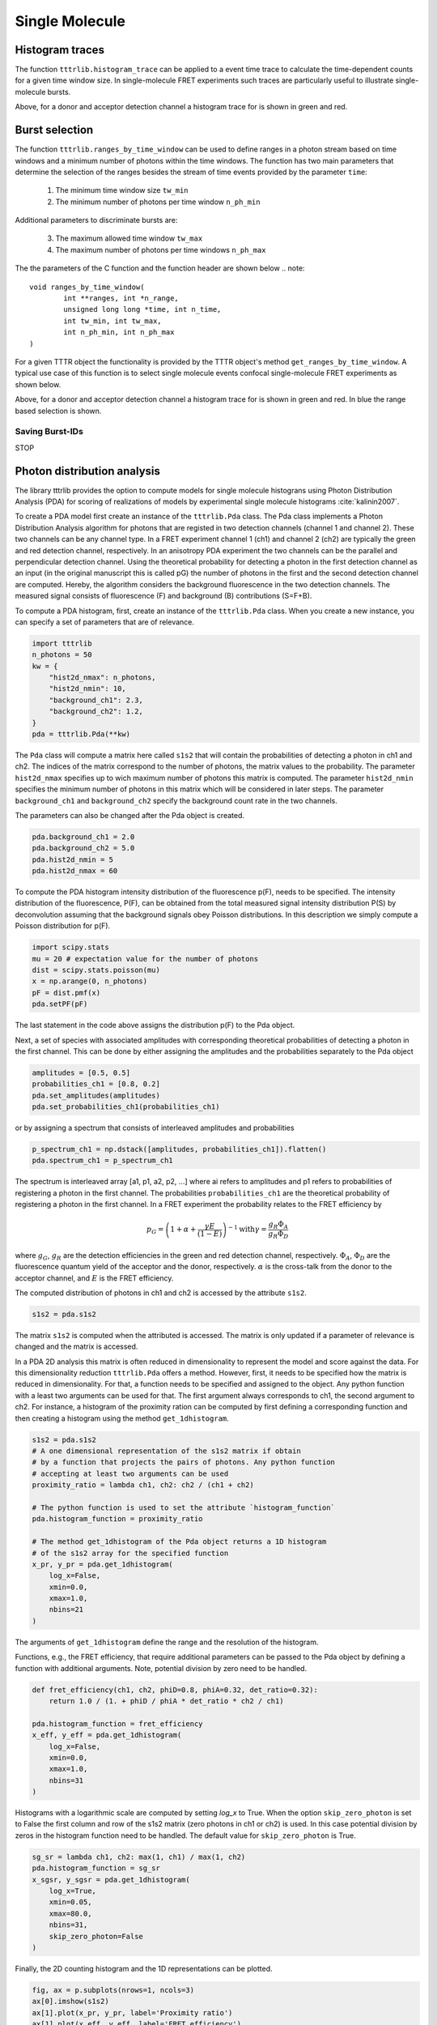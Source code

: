 ***************
Single Molecule
***************

Histogram traces
================
The function ``tttrlib.histogram_trace`` can be applied to a event time trace to
calculate the time-dependent counts for a given time window size. In
single-molecule FRET experiments such traces are particularly useful to illustrate
single-molecule bursts.

.. plot:: plots/single_molecule_mcs.py
   :include-source:

Above, for a donor and acceptor detection channel a histogram trace for is shown
in green and red.


Burst selection
===============
The function ``tttrlib.ranges_by_time_window`` can be used to define ranges in
a photon stream based on time windows and a minimum number of photons within
the time windows. The function has two main parameters that determine the
selection of the ranges besides the stream of time events provided by the
parameter ``time``:

    1. The minimum time window size ``tw_min``
    2. The minimum number of photons per time window ``n_ph_min``


Additional parameters to discriminate bursts are:

    3. The maximum allowed time window ``tw_max``
    4. The maximum number of photons per time windows ``n_ph_max``

The the parameters of the C function and the function header are shown below
.. note::

    void ranges_by_time_window(
            int **ranges, int *n_range,
            unsigned long long *time, int n_time,
            int tw_min, int tw_max,
            int n_ph_min, int n_ph_max
    )


For a given TTTR object the functionality is provided by the TTTR object's
method ``get_ranges_by_time_window``. A typical use case of this function is
to select single molecule events confocal single-molecule FRET experiments as
shown below.

.. plot:: plots/single_molecule_burst_selection.py
   :include-source:

Above, for a donor and acceptor detection channel a histogram trace for is shown
in green and red. In blue the range based selection is shown.

Saving Burst-IDs
----------------
STOP

Photon distribution analysis
============================
The library tttrlib provides the option to compute models for single molecule
histograns using Photon Distribution Analysis (PDA) for scoring of realizations
of models by experimental single molecule histograms :cite:`kalinin2007`.

.. plot:: plots/single_molecule_pda_1.py
   :include-source:

To create a PDA model first create an instance of the ``tttrlib.Pda`` class. The
Pda class implements a Photon Distribution Analysis algorithm for photons that
are registed in two detection channels (channel 1 and channel 2). These two channels
can be any channel type. In a FRET experiment channel 1 (ch1) and channel 2 (ch2)
are typically the green and red detection channel, respectively. In an anisotropy
PDA experiment the two channels can be the parallel and perpendicular detection
channel. Using the theoretical probability for detecting a photon in the first
detection channel as an input (in the original manuscript this is called pG) the
number of photons in the first and the second detection channel are computed.
Hereby, the algorithm considers the background fluorescence in the two detection
channels. The measured signal consists of fluorescence (F) and background (B)
contributions (S=F+B).

To compute a PDA histogram, first, create an instance of the  ``tttrlib.Pda`` class.
When you create a new instance, you can specify a set of parameters that are of
relevance.

.. code-block:: python

    import tttrlib
    n_photons = 50
    kw = {
        "hist2d_nmax": n_photons,
        "hist2d_nmin": 10,
        "background_ch1": 2.3,
        "background_ch2": 1.2,
    }
    pda = tttrlib.Pda(**kw)

The ``Pda`` class will compute a matrix here called ``s1s2`` that will contain the
probabilities of detecting a photon in ch1 and ch2. The indices of the matrix correspond
to the number of photons, the matrix values to the probability. The parameter
``hist2d_nmax`` specifies up to wich maximum number of photons this matrix is
computed. The parameter ``hist2d_nmin`` specifies the minimum number of photons in
this matrix which will be considered in later steps. The parameter ``background_ch1``
and ``background_ch2`` specify the background count rate in the two channels.

The parameters can also be changed after the Pda object is created.

.. code-block:: python

    pda.background_ch1 = 2.0
    pda.background_ch2 = 5.0
    pda.hist2d_nmin = 5
    pda.hist2d_nmax = 60

To compute the PDA histogram intensity distribution of the fluorescence p(F),
needs to be specified. The intensity distribution of the fluorescence, P(F), can
be obtained from the total measured signal intensity distribution P(S) by deconvolution
assuming that the background signals obey Poisson distributions. In this description
we simply compute a Poisson distribution for p(F).

.. code-block:: python

    import scipy.stats
    mu = 20 # expectation value for the number of photons
    dist = scipy.stats.poisson(mu)
    x = np.arange(0, n_photons)
    pF = dist.pmf(x)
    pda.setPF(pF)

The last statement in the code above assigns the distribution p(F) to the Pda
object.

Next, a set of species with associated amplitudes with corresponding theoretical
probabilities of detecting a photon in the first channel. This can be done by
either assigning the amplitudes and the probabilities separately to the Pda object

.. code-block:: python

    amplitudes = [0.5, 0.5]
    probabilities_ch1 = [0.8, 0.2]
    pda.set_amplitudes(amplitudes)
    pda.set_probabilities_ch1(probabilities_ch1)

or by assigning a spectrum that consists of interleaved amplitudes and probabilities

.. code-block:: python

    p_spectrum_ch1 = np.dstack([amplitudes, probabilities_ch1]).flatten()
    pda.spectrum_ch1 = p_spectrum_ch1

The spectrum is interleaved array [a1, p1, a2, p2, ...] where ai refers to
amplitudes and p1 refers to probabilities of registering a photon in the first
channel. The probabilities ``probabilities_ch1`` are the  theoretical probability
of registering a photon in the first channel. In a FRET experiment the probability
relates to the FRET efficiency by

.. math::

    p_G = \left( 1 + \alpha + \frac{\gamma E}{(1-E)} \right)^{-1}
    \text{with} \gamma = \frac{g_R \Phi_A}{g_R \Phi_D}

where :math:`g_G`, :math:`g_R` are the detection efficiencies in the green and
red detection channel, respectively. :math:`\Phi_A`, :math:`\Phi_D` are the
fluorescence quantum yield of the acceptor and the donor, respectively. :math:`\alpha`
is the cross-talk from the donor to the acceptor channel, and :math:`E` is the
FRET efficiency.

The computed distribution of photons in ch1 and ch2 is accessed by the attribute
``s1s2``.

.. code-block:: python

    s1s2 = pda.s1s2

The matrix ``s1s2`` is computed when the attributed is accessed. The matrix is only
updated if a parameter of relevance is changed and the matrix is accessed.

In a PDA 2D analysis this matrix is often reduced in dimensionality to represent
the model and score against the data. For this dimensionality reduction
``tttrlib.Pda`` offers a method. However, first, it needs to be specified how the
matrix is reduced in dimensionality. For that, a function needs to be specified
and assigned to the object. Any python function with a least two arguments can
be used for that. The first argument always corresponds to ch1, the second
argument to ch2. For instance, a histogram of the proximity ration can be computed
by first defining a corresponding function and then creating a histogram using the
method ``get_1dhistogram``.

.. code-block:: python

    s1s2 = pda.s1s2
    # A one dimensional representation of the s1s2 matrix if obtain
    # by a function that projects the pairs of photons. Any python function
    # accepting at least two arguments can be used
    proximity_ratio = lambda ch1, ch2: ch2 / (ch1 + ch2)

    # The python function is used to set the attribute `histogram_function`
    pda.histogram_function = proximity_ratio

    # The method get_1dhistogram of the Pda object returns a 1D histogram
    # of the s1s2 array for the specified function
    x_pr, y_pr = pda.get_1dhistogram(
        log_x=False,
        xmin=0.0,
        xmax=1.0,
        nbins=21
    )

The arguments of ``get_1dhistogram`` define the range and the resolution of the
histogram.

Functions, e.g., the FRET efficiency, that require additional parameters can be
passed to the Pda object by defining a function with additional arguments. Note,
potential division by zero need to be handled.

.. code-block:: python

    def fret_efficiency(ch1, ch2, phiD=0.8, phiA=0.32, det_ratio=0.32):
        return 1.0 / (1. + phiD / phiA * det_ratio * ch2 / ch1)

    pda.histogram_function = fret_efficiency
    x_eff, y_eff = pda.get_1dhistogram(
        log_x=False,
        xmin=0.0,
        xmax=1.0,
        nbins=31
    )


Histograms with a logarithmic scale are computed by setting `log_x` to True.
When the option ``skip_zero_photon`` is set to False the first column and row of
the s1s2 matrix (zero photons in ch1 or ch2) is used. In this case potential division
by zeros in the histogram function need to be handled. The default value for
``skip_zero_photon`` is True.

.. code-block:: python

    sg_sr = lambda ch1, ch2: max(1, ch1) / max(1, ch2)
    pda.histogram_function = sg_sr
    x_sgsr, y_sgsr = pda.get_1dhistogram(
        log_x=True,
        xmin=0.05,
        xmax=80.0,
        nbins=31,
        skip_zero_photon=False
    )

Finally, the 2D counting histogram and the 1D representations can be plotted.

.. code-block:: python

    fig, ax = p.subplots(nrows=1, ncols=3)
    ax[0].imshow(s1s2)
    ax[1].plot(x_pr, y_pr, label='Proximity ratio')
    ax[1].plot(x_eff, y_eff, label='FRET efficiency')
    ax[1].legend()
    ax[2].semilogx(x_sgsr, y_sgsr, label='Sg/Sr')
    ax[2].legend()
    p.show()

.. note::
    To score models against the data either the 2D histogram or the 1D representation
    can be used. The scoring is described elsewhere :cite:`kalinin2007`.